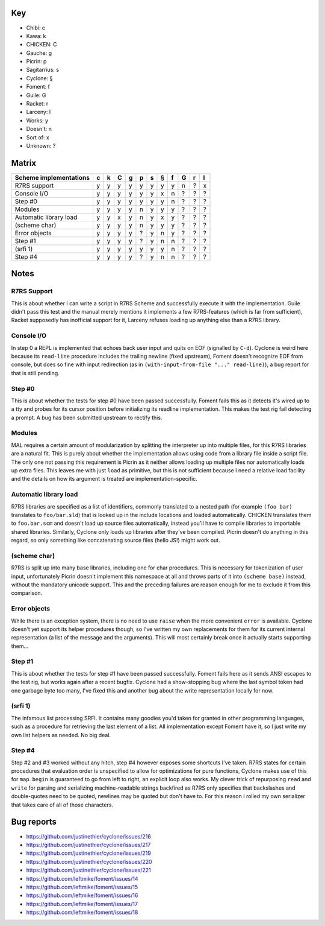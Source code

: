 Key
===

- Chibi: c
- Kawa: k
- CHICKEN: C
- Gauche: g
- Picrin: p
- Sagitarrius: s
- Cyclone: §
- Foment: f
- Guile: G
- Racket: r
- Larceny: l

- Works: y
- Doesn't: n
- Sort of: x
- Unknown: ?

Matrix
======

======================== === === === === === === === === === === ===
 Scheme implementations   c   k   C   g   p   s   §   f   G   r   l
======================== === === === === === === === === === === ===
 R7RS support             y   y   y   y   y   y   y   y   n   ?   x
------------------------ --- --- --- --- --- --- --- --- --- --- ---
 Console I/O              y   y   y   y   y   y   x   n   ?   ?   ?
------------------------ --- --- --- --- --- --- --- --- --- --- ---
 Step #0                  y   y   y   y   y   y   y   n   ?   ?   ?
------------------------ --- --- --- --- --- --- --- --- --- --- ---
 Modules                  y   y   y   y   n   y   y   y   ?   ?   ?
------------------------ --- --- --- --- --- --- --- --- --- --- ---
 Automatic library load   y   y   x   y   n   y   x   y   ?   ?   ?
------------------------ --- --- --- --- --- --- --- --- --- --- ---
 (scheme char)            y   y   y   y   n   y   y   y   ?   ?   ?
------------------------ --- --- --- --- --- --- --- --- --- --- ---
 Error objects            y   y   y   y   ?   y   n   y   ?   ?   ?
------------------------ --- --- --- --- --- --- --- --- --- --- ---
 Step #1                  y   y   y   y   ?   y   n   n   ?   ?   ?
------------------------ --- --- --- --- --- --- --- --- --- --- ---
 (srfi 1)                 y   y   y   y   y   y   y   n   ?   ?   ?
------------------------ --- --- --- --- --- --- --- --- --- --- ---
 Step #4                  y   y   y   y   ?   y   n   n   ?   ?   ?
======================== === === === === === === === === === === ===

Notes
=====

R7RS Support
------------

This is about whether I can write a script in R7RS Scheme and
successfully execute it with the implementation.  Guile didn't pass
this test and the manual merely mentions it implements a few
R7RS-features (which is far from sufficient), Racket supposedly has
inofficial support for it, Larceny refuses loading up anything else
than a R7RS library.

Console I/O
-----------

In step 0 a REPL is implemented that echoes back user input and quits
on EOF (signalled by ``C-d``).  Cyclone is weird here because its
``read-line`` procedure includes the trailing newline (fixed
upstream), Foment doesn't recognize EOF from console, but does so fine
with input redirection (as in ``(with-input-from-file "..."
read-line)``), a bug report for that is still pending.

Step #0
-------

This is about whether the tests for step #0 have been passed
successfully.  Foment fails this as it detects it's wired up to a tty
and probes for its cursor position before initializing its readline
implementation.  This makes the test rig fail detecting a prompt.  A
bug has been submitted upstream to rectify this.

Modules
-------

MAL requires a certain amount of modularization by splitting the
interpreter up into multiple files, for this R7RS libraries are a
natural fit.  This is purely about whether the implementation allows
using code from a library file inside a script file.  The only one not
passing this requirement is Picrin as it neither allows loading up
multiple files nor automatically loads up extra files.  This leaves me
with just ``load`` as primitive, but this is not sufficient because I
need a relative load facility and the details on how its argument is
treated are implementation-specific.

Automatic library load
----------------------

R7RS libraries are specified as a list of identifiers, commonly
translated to a nested path (for example ``(foo bar)`` translates to
``foo/bar.sld``) that is looked up in the include locations and loaded
automatically.  CHICKEN translates them to ``foo.bar.scm`` and doesn't
load up source files automatically, instead you'll have to compile
libraries to importable shared libraries.  Similarly, Cyclone only
loads up libraries after they've been compiled.  Picrin doesn't do
anything in this regard, so only something like concatenating source
files (hello JS!) might work out.

(scheme char)
-------------

R7RS is split up into many base libraries, including one for char
procedures.  This is necessary for tokenization of user input,
unfortunately Picrin doesn't implement this namespace at all and
throws parts of it into ``(scheme base)`` instead, without the
mandatory unicode support.  This and the preceding failures are reason
enough for me to exclude it from this comparison.

Error objects
-------------

While there is an exception system, there is no need to use ``raise``
when the more convenient ``error`` is available.  Cyclone doesn't yet
support its helper procedures though, so I've written my own
replacements for them for its current internal representation (a list
of the message and the arguments).  This will most certainly break
once it actually starts supporting them...

Step #1
-------

This is about whether the tests for step #1 have been passed
successfully.  Foment fails here as it sends ANSI escapes to the test
rig, but works again after a recent bugfix.  Cyclone had a
show-stopping bug where the last symbol token had one garbage byte too
many, I've fixed this and another bug about the write representation
locally for now.

(srfi 1)
--------

The infamous list processing SRFI.  It contains many goodies you'd
taken for granted in other programming languages, such as a procedure
for retrieving the last element of a list.  All implementation except
Foment have it, so I just write my own list helpers as needed.  No big
deal.

Step #4
-------

Step #2 and #3 worked without any hitch, step #4 however exposes some
shortcuts I've taken.  R7RS states for certain procedures that
evaluation order is unspecified to allow for optimizations for pure
functions, Cyclone makes use of this for ``map``.  ``begin`` is
guaranteed to go from left to right, an explicit loop also works.  My
clever trick of repurposing ``read`` and ``write`` for parsing and
serializing machine-readable strings backfired as R7RS only specifies
that backslashes and double-quotes need to be quoted, newlines may be
quoted but don't have to.  For this reason I rolled my own serializer
that takes care of all of those characters.

Bug reports
===========

- https://github.com/justinethier/cyclone/issues/216
- https://github.com/justinethier/cyclone/issues/217
- https://github.com/justinethier/cyclone/issues/219
- https://github.com/justinethier/cyclone/issues/220
- https://github.com/justinethier/cyclone/issues/221
- https://github.com/leftmike/foment/issues/14
- https://github.com/leftmike/foment/issues/15
- https://github.com/leftmike/foment/issues/16
- https://github.com/leftmike/foment/issues/17
- https://github.com/leftmike/foment/issues/18
